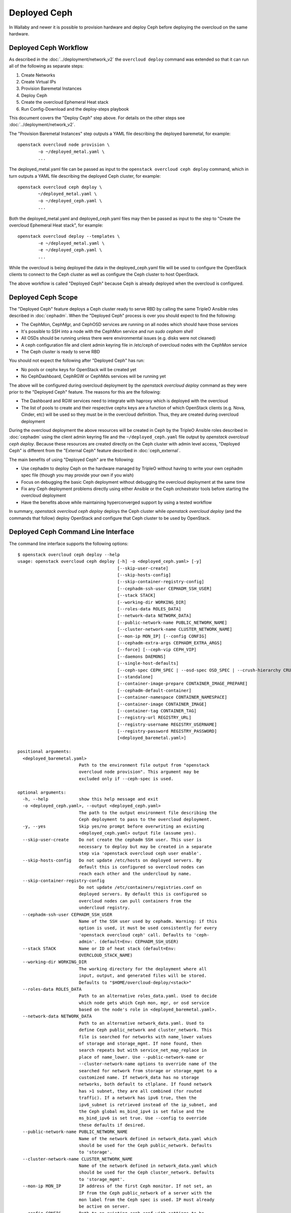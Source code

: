 Deployed Ceph
=============

In Wallaby and newer it is possible to provision hardware and deploy
Ceph before deploying the overcloud on the same hardware.

Deployed Ceph Workflow
----------------------

As described in the :doc:`../deployment/network_v2` the ``overcloud
deploy`` command was extended so that it can run all of the following
as separate steps:

#. Create Networks
#. Create Virtual IPs
#. Provision Baremetal Instances
#. Deploy Ceph
#. Create the overcloud Ephemeral Heat stack
#. Run Config-Download and the deploy-steps playbook

This document covers the "Deploy Ceph" step above. For details on the
other steps see :doc:`../deployment/network_v2`.

The "Provision Baremetal Instances" step outputs a YAML file
describing the deployed baremetal, for example::

  openstack overcloud node provision \
          -o ~/deployed_metal.yaml \
          ...

The deployed_metal.yaml file can be passed as input to the ``openstack
overcloud ceph deploy`` command, which in turn outputs a YAML file
describing the deployed Ceph cluster, for example::

  openstack overcloud ceph deploy \
          ~/deployed_metal.yaml \
          -o ~/deployed_ceph.yaml \
          ...

Both the deployed_metal.yaml and deployed_ceph.yaml files may then be
passed as input to the step to "Create the overcloud Ephemeral Heat
stack", for example::

  openstack overcloud deploy --templates \
          -e ~/deployed_metal.yaml \
          -e ~/deployed_ceph.yaml \
          ...

While the overcloud is being deployed the data in the
deployed_ceph.yaml file will be used to configure the OpenStack
clients to connect to the Ceph cluster as well as configure the Ceph
cluster to host OpenStack.

The above workflow is called "Deployed Ceph" because Ceph is already
deployed when the overcloud is configured.

Deployed Ceph Scope
-------------------

The "Deployed Ceph" feature deploys a Ceph cluster ready to serve RBD
by calling the same TripleO Ansible roles described in :doc:`cephadm`.
When the "Deployed Ceph" process is over you should expect to find the
following:

- The CephMon, CephMgr, and CephOSD services are running on all nodes
  which should have those services
- It's possible to SSH into a node with the CephMon service and run
  `sudo cepham shell`
- All OSDs should be running unless there were environmental issues
  (e.g. disks were not cleaned)
- A ceph configuration file and client admin keyring file in /etc/ceph
  of overcloud nodes with the CephMon service
- The Ceph cluster is ready to serve RBD

You should not expect the following after "Deployed Ceph" has run:

- No pools or cephx keys for OpenStack will be created yet
- No CephDashboard, CephRGW or CephMds services will be running yet

The above will be configured during overcloud deployment by the
`openstack overcloud deploy` command as they were prior to the
"Deployed Ceph" feature. The reasons for this are the following:

- The Dashboard and RGW services need to integrate with haproxy which
  is deployed with the overcloud
- The list of pools to create and their respective cephx keys are a
  function of which OpenStack clients (e.g. Nova, Cinder, etc) will be
  used so they must be in the overcloud definition. Thus, they are
  created during overcloud deployment

During the overcloud deployment the above resources will be
created in Ceph by the TripleO Ansible roles described in
:doc:`cephadm` using the client admin keyring file and the
``~/deployed_ceph.yaml`` file output by `openstack overcloud ceph
deploy`. Because these resources are created directly on the Ceph
cluster with admin level access, "Deployed Ceph" is different from
the "External Ceph" feature described in :doc:`ceph_external`.

The main benefits of using "Deployed Ceph" are the following:

- Use cephadm to deploy Ceph on the hardware managed by TripleO
  without having to write your own cephadm spec file (though you may
  provide your own if you wish)
- Focus on debugging the basic Ceph deployment without debugging the
  overcloud deployment at the same time
- Fix any Ceph deployment problems directly using either Ansible or
  the Ceph orchestrator tools before starting the overcloud deployment
- Have the benefits above while maintaining hyperconverged support by
  using a tested workflow

In summary, `openstack overcloud ceph deploy` deploys the Ceph cluster
while `openstack overcloud deploy` (and the commands that follow)
deploy OpenStack and configure that Ceph cluster to be used by
OpenStack.

Deployed Ceph Command Line Interface
------------------------------------

The command line interface supports the following options::

  $ openstack overcloud ceph deploy --help
  usage: openstack overcloud ceph deploy [-h] -o <deployed_ceph.yaml> [-y]
                                         [--skip-user-create]
                                         [--skip-hosts-config]
                                         [--skip-container-registry-config]
                                         [--cephadm-ssh-user CEPHADM_SSH_USER]
                                         [--stack STACK]
                                         [--working-dir WORKING_DIR]
                                         [--roles-data ROLES_DATA]
                                         [--network-data NETWORK_DATA]
                                         [--public-network-name PUBLIC_NETWORK_NAME]
                                         [--cluster-network-name CLUSTER_NETWORK_NAME]
                                         [--mon-ip MON_IP] [--config CONFIG]
                                         [--cephadm-extra-args CEPHADM_EXTRA_ARGS]
                                         [--force] [--ceph-vip CEPH_VIP]
                                         [--daemons DAEMONS]
                                         [--single-host-defaults]
                                         [--ceph-spec CEPH_SPEC | --osd-spec OSD_SPEC | --crush-hierarchy CRUSH_HIERARCHY]
                                         [--standalone]
                                         [--container-image-prepare CONTAINER_IMAGE_PREPARE]
                                         [--cephadm-default-container]
                                         [--container-namespace CONTAINER_NAMESPACE]
                                         [--container-image CONTAINER_IMAGE]
                                         [--container-tag CONTAINER_TAG]
                                         [--registry-url REGISTRY_URL]
                                         [--registry-username REGISTRY_USERNAME]
                                         [--registry-password REGISTRY_PASSWORD]
                                         [<deployed_baremetal.yaml>]

  positional arguments:
    <deployed_baremetal.yaml>
                          Path to the environment file output from "openstack
                          overcloud node provision". This argument may be
                          excluded only if --ceph-spec is used.

  optional arguments:
    -h, --help            show this help message and exit
    -o <deployed_ceph.yaml>, --output <deployed_ceph.yaml>
                          The path to the output environment file describing the
                          Ceph deployment to pass to the overcloud deployment.
    -y, --yes             Skip yes/no prompt before overwriting an existing
                          <deployed_ceph.yaml> output file (assume yes).
    --skip-user-create    Do not create the cephadm SSH user. This user is
                          necessary to deploy but may be created in a separate
                          step via 'openstack overcloud ceph user enable'.
    --skip-hosts-config   Do not update /etc/hosts on deployed servers. By
                          default this is configured so overcloud nodes can
                          reach each other and the undercloud by name.
    --skip-container-registry-config
                          Do not update /etc/containers/registries.conf on
                          deployed servers. By default this is configured so
                          overcloud nodes can pull containers from the
                          undercloud registry.
    --cephadm-ssh-user CEPHADM_SSH_USER
                          Name of the SSH user used by cephadm. Warning: if this
                          option is used, it must be used consistently for every
                          'openstack overcloud ceph' call. Defaults to 'ceph-
                          admin'. (default=Env: CEPHADM_SSH_USER)
    --stack STACK         Name or ID of heat stack (default=Env:
                          OVERCLOUD_STACK_NAME)
    --working-dir WORKING_DIR
                          The working directory for the deployment where all
                          input, output, and generated files will be stored.
                          Defaults to "$HOME/overcloud-deploy/<stack>"
    --roles-data ROLES_DATA
                          Path to an alternative roles_data.yaml. Used to decide
                          which node gets which Ceph mon, mgr, or osd service
                          based on the node's role in <deployed_baremetal.yaml>.
    --network-data NETWORK_DATA
                          Path to an alternative network_data.yaml. Used to
                          define Ceph public_network and cluster_network. This
                          file is searched for networks with name_lower values
                          of storage and storage_mgmt. If none found, then
                          search repeats but with service_net_map_replace in
                          place of name_lower. Use --public-network-name or
                          --cluster-network-name options to override name of the
                          searched for network from storage or storage_mgmt to a
                          customized name. If network_data has no storage
                          networks, both default to ctlplane. If found network
                          has >1 subnet, they are all combined (for routed
                          traffic). If a network has ipv6 true, then the
                          ipv6_subnet is retrieved instead of the ip_subnet, and
                          the Ceph global ms_bind_ipv4 is set false and the
                          ms_bind_ipv6 is set true. Use --config to override
                          these defaults if desired.
    --public-network-name PUBLIC_NETWORK_NAME
                          Name of the network defined in network_data.yaml which
                          should be used for the Ceph public_network. Defaults
                          to 'storage'.
    --cluster-network-name CLUSTER_NETWORK_NAME
                          Name of the network defined in network_data.yaml which
                          should be used for the Ceph cluster_network. Defaults
                          to 'storage_mgmt'.
    --mon-ip MON_IP       IP address of the first Ceph monitor. If not set, an
                          IP from the Ceph public_network of a server with the
                          mon label from the Ceph spec is used. IP must already
                          be active on server.
    --config CONFIG       Path to an existing ceph.conf with settings to be
                          assimilated by the new cluster via 'cephadm bootstrap
                          --config'
    --cephadm-extra-args CEPHADM_EXTRA_ARGS
                          String of extra parameters to pass cephadm. E.g. if
                          --cephadm-extra-args '--log-to-file --skip-prepare-
                          host', then cephadm boostrap will use those options.
                          Warning: requires --force as not all possible options
                          ensure a functional deployment.
    --force               Run command regardless of consequences.
    --ceph-vip CEPH_VIP   Path to an existing Ceph services/network mapping
                          file.
    --daemons DAEMONS     Path to an existing Ceph daemon options definition.
    --single-host-defaults
                          Adjust configuration defaults to suit a single-host
                          Ceph cluster.
    --ceph-spec CEPH_SPEC
                          Path to an existing Ceph spec file. If not provided a
                          spec will be generated automatically based on --roles-
                          data and <deployed_baremetal.yaml>. The
                          <deployed_baremetal.yaml> parameter is optional only
                          if --ceph-spec is used.
    --osd-spec OSD_SPEC   Path to an existing OSD spec file. Mutually exclusive
                          with --ceph-spec. If the Ceph spec file is generated
                          automatically, then the OSD spec in the Ceph spec file
                          defaults to {data_devices: {all: true}} for all
                          service_type osd. Use --osd-spec to override the
                          data_devices value inside the Ceph spec file.
    --crush-hierarchy CRUSH_HIERARCHY
                          Path to an existing crush hierarchy spec file.
    --standalone          Use single host Ansible inventory. Used only for
                          development or testing environments.
    --container-image-prepare CONTAINER_IMAGE_PREPARE
                          Path to an alternative
                          container_image_prepare_defaults.yaml. Used to control
                          which Ceph container is pulled by cephadm via the
                          ceph_namespace, ceph_image, and ceph_tag variables in
                          addition to registry authentication via
                          ContainerImageRegistryCredentials.
    --cephadm-default-container
                          Use the default continer defined in cephadm instead of
                          container_image_prepare_defaults.yaml. If this is
                          used, 'cephadm bootstrap' is not passed the --image
                          parameter.

  container-image-prepare overrides:
    The following options may be used to override individual values set via
    --container-image-prepare. If the example variables below were set the
    image would be concatenated into quay.io/ceph/ceph:latest and a custom
    registry login would be used.

    --container-namespace CONTAINER_NAMESPACE
                          e.g. quay.io/ceph
    --container-image CONTAINER_IMAGE
                          e.g. ceph
    --container-tag CONTAINER_TAG
                          e.g. latest
    --registry-url REGISTRY_URL
    --registry-username REGISTRY_USERNAME
    --registry-password REGISTRY_PASSWORD

  This command is provided by the python-tripleoclient plugin.

  $

Run `openstack overcloud ceph deploy --help` in your own environment
to see the latest options which you have available.


Ceph Configuration Options
--------------------------

Any initial Ceph configuration options may be passed to a new cluster
by putting them in a standard ini-style configuration file and using
`cephadm bootstrap --config` option. The exact same option is passed
through to cephadm with `openstack overcloud ceph deploy --config`::

  $ cat <<EOF > initial-ceph.conf
  [global]
  osd crush chooseleaf type = 0
  EOF
  $ openstack overcloud ceph deploy --config initial-ceph.conf ...

The `deployed_ceph.yaml` Heat environment file output by `openstack
overcloud ceph deploy` has `ApplyCephConfigOverridesOnUpdate` set to
true. This means that services not covered by deployed ceph, e.g. RGW,
can have the configuration changes that they need applied during
overcloud deployment. After the deployed ceph process has run and
then after the overcloud is deployed, it is recommended to update the
`deployed_ceph.yaml` Heat environment file, or similar, to set
`ApplyCephConfigOverridesOnUpdate` to false. Any subsequent Ceph
configuration changes should then be made by the `ceph config
command`_. For more information on the `CephConfigOverrides` and
`ApplyCephConfigOverridesOnUpdate` parameters see :doc:`cephadm`.

It is supported to pass through the `cephadm --single-host-defaults`
option, which configures a Ceph cluster to run on a single host::

  openstack overcloud ceph deploy --single-host-defaults

Any option available from running `cephadm bootstrap --help` may be
passed through `openstack overcloud ceph deploy` with the
`--cephadm-extra-args` argument. For example::

    openstack overcloud ceph deploy --force \
      --cephadm-extra-args '--log-to-file --skip-prepare-host' \
      ...

When the above is run the following will be run on the cephadm
bootstrap node (the first controller node by default) on the
overcloud::

  cephadm bootstrap --log-to-file --skip-prepare-host ...

The `--force` option is required when using `--cephadm-extra-args`
because not all possible options ensure a functional deployment.

Ceph Spec Options
-----------------

The roles file, described in the next section, and the output of
`openstack overcloud node provision` are passed to the
`ceph_spec_bootstrap`_ Ansible module to create a `Ceph Service
Specification`_. The `openstack overcloud ceph deploy` command does
this automatically so that a spec does usually need to be generated
separately. However, it is possible to generate a ceph spec before
deployment with the following command::

  $ openstack overcloud ceph spec --help
  usage: openstack overcloud ceph spec [-h] -o <ceph_spec.yaml> [-y]
                                       [--stack STACK]
                                       [--working-dir WORKING_DIR]
                                       [--roles-data ROLES_DATA]
                                       [--mon-ip MON_IP] [--standalone]
                                       [--osd-spec OSD_SPEC | --crush-hierarchy CRUSH_HIERARCHY]
                                       [<deployed_baremetal.yaml>]

  positional arguments:
    <deployed_baremetal.yaml>
                          Path to the environment file output from "openstack
                          overcloud node provision". This argument may be
                          excluded only if --standalone is used.

  optional arguments:
    -h, --help            show this help message and exit
    -o <ceph_spec.yaml>, --output <ceph_spec.yaml>
                          The path to the output cephadm spec file to pass to
                          the "openstack overcloud ceph deploy --ceph-spec
                          <ceph_spec.yaml>" command.
    -y, --yes             Skip yes/no prompt before overwriting an existing
                          <ceph_spec.yaml> output file (assume yes).
    --stack STACK
                          Name or ID of heat stack (default=Env:
                          OVERCLOUD_STACK_NAME)
    --working-dir WORKING_DIR
                          The working directory for the deployment where all
                          input, output, and generated files will be stored.
                          Defaults to "$HOME/overcloud-deploy/<stack>"
    --roles-data ROLES_DATA
                          Path to an alternative roles_data.yaml. Used to decide
                          which node gets which Ceph mon, mgr, or osd service
                          based on the node's role in <deployed_baremetal.yaml>.
    --mon-ip MON_IP
                          IP address of the first Ceph monitor. Only available
                          with --standalone.
    --standalone          Create a spec file for a standalone deployment. Used
                          for single server development or testing environments.
    --osd-spec OSD_SPEC
                          Path to an existing OSD spec file. When the Ceph spec
                          file is generated its OSD spec defaults to
                          {data_devices: {all: true}} for all service_type osd.
                          Use --osd-spec to override the data_devices value
                          inside the Ceph spec file.
    --crush-hierarchy CRUSH_HIERARCHY
                          Path to an existing crush hierarchy spec file.
  $

The spec file may then be edited if desired and passed directly like
this::

  openstack overcloud ceph deploy \
          deployed_metal.yaml \
          -o deployed_ceph.yaml \
          --ceph-spec ~/ceph_spec.yaml

By default the spec instructs cephadm to use all available disks
(excluding the disk where the operating system is installed) as OSDs.
The syntax it uses to do this is the following::

  data_devices:
    all: true

In the above example, the `data_devices` key is valid for any `Ceph
Service Specification`_ whose `service_type` is "osd". Other OSD
service types, as found in the `Advanced OSD Service
Specifications`_, may be set by using the ``--osd-spec`` option.

If the file ``osd_spec.yaml`` contains the following::

  data_devices:
    rotational: 1
  db_devices:
    rotational: 0

and the following command is run::

  openstack overcloud ceph deploy \
          deployed_metal.yaml \
          -o deployed_ceph.yaml \
          --osd-spec osd_spec.yaml

Then all rotating devices will be data devices and all non-rotating
devices will be used as shared devices (wal, db). This is because when
the dynamic Ceph service specification is built, whatever is in the
file referenced by ``--osd-spec`` will be appended to the section of
the specification if the `service_type` is "osd". The same
``--osd-spec`` is available to the `openstack overcloud ceph spec`
command.

Ceph VIP Options
----------------

The `--ceph-vip` option may be used to reserve a VIP for each Ceph service
specified by the 'service/network' mapping defined as input.
A generic ceph service mapping can be something like the following::

  ---
  ceph_services:
    - service: ceph_nfs
      network: storage_cloud_0
    - service: ceph_rgw
      network: storage_cloud_0

For each service added to the list above, a virtual IP on the specified
network is created to be used as `frontend_vip` of the ingress daemon.
When no subnet is specified, a default `<network>_subnet` pattern is used.
If the subnet does not follow the `<network>_subnet` pattern, a subnet for
the VIP may be specified per service::

  ---
  ceph_services:
    - service: ceph_nfs
      network: storage_cloud_0
    - service: ceph_rgw
      network: storage_cloud_0
      subnet: storage_leafX

When the `subnet` parameter is provided, it will be used by the
`tripleo_service_vip` Ansible module, otherwise the default pattern is followed.
This feature also supports the fixed_ips mode. When fixed IPs are defined, the
module is able to use that input to reserve the VIP on that network. A valid
input can be something like the following::

  ---
  fixed: true
  ceph_services:
    - service: ceph_nfs
      network: storage_cloud_0
      ip_address: 172.16.11.159
    - service: ceph_rgw
      network: storage_cloud_0
      ip_address: 172.16.11.160

When the boolean `fixed` is set to True, the subnet pattern is ignored, and
a sanity check on the user input is performed, looking for the `ip_address`
keys associated to the specified services. If the `fixed` keyword is missing,
the subnet pattern is followed. When the environment file containing the
'ceph service/network' mapping described above is created, it can be passed
to the ceph deploy command via the `--ceph-vip` option::

  openstack overcloud ceph deploy \
          deployed_metal.yaml \
          -o deployed_ceph.yaml \
          --ceph-vip ~/ceph_services.yaml


Crush Hierarchy Options
-----------------------

As described in the previous section, the `ceph_spec_bootstrap`_ Ansible
module is used to generate the Ceph related spec file which is applied
using the Ceph orchestrator tool.
During the Ceph OSDs deployment, a custom crush hierarchy can be defined
and passed using the ``--crush-hierarchy`` option.
As per `Ceph Host Management`_, by doing this the `location` attribute is
added to the Hosts spec.
The location attribute will only affect the initial CRUSH location
Subsequent changes of the location property will be ignored. Also, removing
a host will not remove any CRUSH generated bucket.


Example: Apply a custom crush hierarchy to the deployed OSDs
^^^^^^^^^^^^^^^^^^^^^^^^^^^^^^^^^^^^^^^^^^^^^^^^^^^^^^^^^^^^

If the file ``crush_hierarchy.yaml`` contains something like the following::

    ---
    ceph_crush_hierarchy:
      ceph-0:
        root: default
        rack: r0
      ceph-1:
        root: default
        rack: r1
      ceph-2:
        root: default
        rack: r2

and the following command is run::

    openstack overcloud ceph deploy \
            deployed_metal.yaml \
            -o deployed_ceph.yaml \
            --osd-spec osd_spec.yaml \
            --crush-hierarchy crush_hierarchy.yaml

Then the Ceph cluster will bootstrap with the following Ceph OSD layout::


    [ceph: root@ceph-0 /]# ceph osd tree
    ID  CLASS  WEIGHT   TYPE NAME                  STATUS  REWEIGHT  PRI-AFF
    -1         0.02939  root default
    -3         0.00980      rack r0
    -2         0.00980          host ceph-node-00
     0    hdd  0.00980              osd.0              up   1.00000  1.00000
    -5         0.00980      rack r1
    -4         0.00980          host ceph-node-01
     1    hdd  0.00980              osd.1              up   1.00000  1.00000
    -7         0.00980      rack r2
    -6         0.00980          host ceph-node-02
     2    hdd  0.00980              osd.2              up   1.00000  1.00000


.. note::

    Device classes are automatically detected by Ceph, but crush rules are associated to pools
    and they still be defined using the CephCrushRules parameter during the overcloud deployment.
    Additional details can be found in the `Overriding crush rules`_ section.

Service Placement Options
-------------------------

The Ceph services defined in the roles_data.yaml file as described in
:doc:`composable_services` determine which baremetal node runs which
service. By default the Controller role has the CephMon and CephMgr
service while the CephStorage role has the CephOSD service. Most
composable services require Heat output in order to determine how
services are configured, but not the Ceph services. Thus, the
roles_data.yaml file remains authoritative for Ceph service placement
even though the "Deployed Ceph" process happens before Heat is run.

It is only necessary to use the `--roles-file` option if the default
roles_data.yaml file is not being used. For example if you intend to
deploy hyperconverged nodes, then you want the predeployed compute
nodes to be in the ceph spec with the "osd" label and for the
`service_type` "osd" to have a placement list containing a list of the
compute nodes. To do this generate a custom roles file as described in
:doc:`composable_services` like this::

  openstack overcloud roles generate Controller ComputeHCI > custom_roles.yaml

and then pass that roles file like this::

  openstack overcloud ceph deploy \
          deployed_metal.yaml \
          -o deployed_ceph.yaml \
          --roles-data custom_roles.yaml

After running the above the compute nodes should have running OSD
containers and when the overcloud is deployed Nova compute services
will then be set up on the same hosts.

If you wish to generate the ceph spec with the modified placement
described above before the ceph deployment, then the same roles
file may be passed to the 'openstack overcloud ceph spec' command::

  openstack overcloud ceph spec \
          --stack overcloud \
          --roles-data custom_roles.yaml \
          --output ceph_spec.yaml \
          deployed_metal.yaml

In the above example the `--stack` is used in order to find the
working directory containing the Ansible inventory which was created
when `openstack overcloud node provision` was run.

Network Options
---------------

The storage networks defined in the network_data.yaml file as
described in :doc:`custom_networks` determine which networks
Ceph is configured to use. When using network isolation, the
standard is for TripleO to deploy two storage networks which
map to the two Ceph networks in the following way:

* ``storage`` - Storage traffic, the Ceph ``public_network``,
  e.g. Nova compute nodes use this network for RBD traffic to the Ceph
  cluster.

* ``storage_mgmt`` - Storage management traffic (such as replication
  traffic between storage nodes), the Ceph ``cluster_network``,
  e.g. Ceph OSDs use this network to replicate data.

``openstack overcloud ceph deploy`` will use the network_data.yaml
file specified by the ``--network-data`` option to determine which
networks should be used for the ``public_network`` and
``cluster_network``. It assumes these networks are named ``storage``
and ``storage_mgmt`` in the network_data.yaml file unless a different
name should be used as indicated by the ``--public-network-name`` and
``--cluster-network-name`` options.

It is necessary to use the ``--network-data`` option when deploying
with network isolation. Otherwise the default network, i.e. the
ctlplane network on the undercloud (192.168.24.0/24), will be used for
both the ``public_network`` and ``cluster_network``.


Example: Multiple subnets with custom network names
^^^^^^^^^^^^^^^^^^^^^^^^^^^^^^^^^^^^^^^^^^^^^^^^^^^

If network_data.yaml contains the following::

    - name: StorageMgmtCloud0
      name_lower: storage_mgmt_cloud_0
      service_net_map_replace: storage_mgmt
      subnets:
        storage_mgmt_cloud_0_subnet12:
          ip_subnet: '172.16.12.0/24'
        storage_mgmt_cloud_0_subnet13:
          ip_subnet: '172.16.13.0/24'
    - name: StorageCloud0
      name_lower: storage_cloud_0
      service_net_map_replace: storage
      subnets:
        storage_cloud_0_subnet14:
          ip_subnet: '172.16.14.0/24'
        storage_cloud_0_subnet15:
          ip_subnet: '172.16.15.0/24'

Then the Ceph cluster will bootstrap with an initial Ceph
configuration containing the following::

  [global]
  public_network = '172.16.14.0/24,172.16.15.0/24'
  cluster_network = '172.16.12.0/24,172.16.13.0/24'
  ms_bind_ipv4 = True
  ms_bind_ipv6 = False

This is because the TripleO client will see that though the
``name_lower`` value does not match ``storage`` or ``storage_mgmt``
(they match the custom names ``storage_cloud_0`` and
``storage_mgmt_cloud_0`` instead), those names do match the
``service_net_map_replace`` values. If ``service_net_map_replace``
is in the network_data.yaml, then it is not necessary to use the
``--public-network-name`` and ``--cluster-network-name``
options. Alternatively the ``service_net_map_replace`` key could have
been left out and the ``--public-network-name`` and
``--cluster-network-name`` options could have been used instead. Also,
because multiple subnets are used they are concatenated and it is
assumed that there is routing between the subnets. If there was no
``subnets`` key, in the network_data.yaml file, then the client would
have looked instead for the single ``ip_subnet`` key for each network.

By default the Ceph globals `ms_bind_ipv4` is set `true` and
`ms_bind_ipv6` is set `false`.

Example: IPv6
^^^^^^^^^^^^^

If network_data.yaml contains the following::

  - name: Storage
    ipv6: true
    ipv6_subnet: fd00:fd00:fd00:3000::/64
    name_lower: storage
  - name: StorageMgmt
    ipv6: true
    ipv6_subnet: fd00:fd00:fd00:4000::/64
    name_lower: storage_mgmt

Then the Ceph cluster will bootstrap with an initial Ceph
configuration containing the following::

  [global]
  public_network = fd00:fd00:fd00:3000::/64
  cluster_network = fd00:fd00:fd00:4000::/64
  ms_bind_ipv4 = False
  ms_bind_ipv6 = True

Because the storage networks in network_data.yaml contain `ipv6:
true`, the ipv6_subet values are extracted and the Ceph globals
`ms_bind_ipv4` is set `false` and `ms_bind_ipv6` is set `true`.
It is not supported to have the ``public_network`` use IPv4 and
the ``cluster_network`` use IPv6 or vice versa.

Example: Directly setting network and ms_bind options
^^^^^^^^^^^^^^^^^^^^^^^^^^^^^^^^^^^^^^^^^^^^^^^^^^^^^

If the above defaults are not desired, then it's possible to create
an initial-ceph.conf with the ``public_network``, ``cluster_network``,
``ms_bind_ipv4``, and ``ms_bind_ipv6`` options set to whatever values
are desired and pass it as in the example below::

  $ cat <<EOF > initial-ceph.conf
  [global]
  public_network = 'fd00:fd00:fd00:3000::/64,172.16.14.0/24'
  cluster_network = 'fd00:fd00:fd00:4000::/64,172.16.12.0/24'
  ms_bind_ipv4 = true
  ms_bind_ipv6 = true
  EOF
  $ openstack overcloud ceph deploy \
    --config initial-ceph.conf --network-data network_data.yaml

The above assumes that network_data.yaml contains the following::

  - name: Storage
    ipv6_subnet: fd00:fd00:fd00:3000::/64
    ip_subnet: 172.16.14.0/24
    name_lower: storage
  - name: StorageMgmt
    ipv6_subnet: fd00:fd00:fd00:4000::/64
    ip_subnet: 172.16.12.0/24
    name_lower: storage_mgmt

The above settings are experimental and untested.

When using the ``--config`` option as above it is still
important to ensure the TripleO ``storage`` and ``storage_mgmt``
network names map to the correct ``public_network`` and
``cluster_network`` since that is how the initial boot address is
determined.

The ``--config`` option ignores automatically generated initial
configuration options, i.e. the ``public_network``,
``cluster_network``, and Ceph ms_bind options which would normally
be retrieved from network_data.yaml. These variables all need to be
set explicitly in the file passed as an argument to ``--config``.

SSH User Options
----------------

Cephadm must use SSH to connect to all remote Ceph hosts that it
manages. The "Deployed Ceph" feature creates an account and SSH key
pair on all Ceph nodes in the overcloud and passes this information
to cephadm so that it uses this account instead of creating its own.
The `openstack overcloud ceph deploy` command will automatically
create this user and distribute their SSH keys. It's also possible
to create this user and distribute the associated keys in a separate
step by running `openstack overcloud ceph user enable` and then when
calling `openstack overcloud ceph deploy` with the
`--skip-user-create` option. By default the user is called
`ceph-admin` though both commands support the `--cephadm-ssh-user`
option to set a different name. If this option is used though, it must
be used consistently for every `openstack overcloud ceph` call.

The `openstack overcloud ceph user disable --fsid <FSID>` command
may be run after `openstack overcloud ceph deploy` has been run
to disable cephadm so that it may not be used to administer the
Ceph cluster and no `ceph orch ...` CLI commands will function.
This will also prevent Ceph node overcloud scale operations though
the Ceph cluster will still be able to read and write data. This same
command will also remove the public and private SSH keys of the
cephadm SSH user on overclouds which host Ceph. The "ceph user enable"
option may then be used to re-distribute the public and private SSH
keys of the cephadm SSH user and re-enable the cephadm mgr module.
`openstack overcloud ceph user enable` will only re-enable the cephadm
mgr module if it is passed the FSID with the `--fsid <FSID>` option.
The FSID may be found in the deployed_ceph.yaml Heat environment file
which is generated by the `openstack overcloud ceph deploy -o
deployed_ceph.yaml` command.

.. warning::
   Disabling cephadm will disable all Ceph management features
   described in this document. The `openstack overcloud ceph user
   disable` command is not recommended unless you have a good reason
   to disable cephadm.

Both the `openstack overcloud ceph user enable` and `openstack
overcloud ceph user disable` commands require the path to an existing
Ceph spec file to be passed as an argument. This is necessary in order
to determine which hosts require the cephadm SSH user and which of
those hosts require the private SSH key. Only hosts with the _admin
label get the private SSH since they need to be able to SSH into other
Ceph hosts. In the average deployment with three monitor nodes this is
three hosts. All other Ceph hosts only get the public key added to the
users authorized_keys file.

See the "Ceph Spec Options" options of this document for where to find
this file or how to automatically generate one before Ceph deployment
if you plan to call `openstack overcloud ceph user enable` before
calling `openstack overcloud ceph deploy`. See `openstack overcloud
ceph user enable --help` and `openstack overcloud ceph user disable
--help` for more information.

Container Options
-----------------

As described in :doc:`../deployment/container_image_prepare` the
undercloud may be used as a container registry for ceph containers
and there is a supported syntax to download containers from
authenticated registries.

By default `openstack overcloud ceph deploy` will pull the Ceph
container in the default ``container_image_prepare_defaults.yaml``
file. If a `push_destination` is defined in this file, then the
overcloud will be configured so it can access the local registry in
order to download the Ceph container. This means that `openstack
overcloud ceph deploy` will modify the overcloud's ``/etc/hosts``
and ``/etc/containers/registries.conf`` files; unless the
`--skip-hosts-config` and `--skip-container-registry-config` options
are used or a `push_destination` is not defined.

The version of the Ceph used in each OpenStack release changes per
release and can be seen by running a command like this::

  egrep "ceph_namespace|ceph_image|ceph_tag" \
    /usr/share/tripleo-common/container-images/container_image_prepare_defaults.yaml

The `--container-image-prepare` option can be used to override which
``container_image_prepare_defaults.yaml`` file is used. If a version
of this file called ``custom_container_image_prepare.yaml`` is
modified to contain syntax like the following::

  ContainerImageRegistryCredentials:
    quay.io/ceph-ci:
      quay_username: quay_password

Then when a command like the following is run::

  openstack overcloud ceph deploy \
          deployed_metal.yaml \
          -o deployed_ceph.yaml \
          --container-image-prepare custom_container_image_prepare.yaml

The credentials will be extracted from the file and the tripleo
ansible role to bootstrap Ceph will be executed like this::

  cephadm bootstrap
   --registry-url quay.io/ceph-ci
   --registry-username quay_username
   --registry-password quay_password
   ...

The syntax of the container image prepare file can also be ignored and
instead the following command line options may be used instead::

  --container-namespace CONTAINER_NAMESPACE
                        e.g. quay.io/ceph
  --container-image CONTAINER_IMAGE
                        e.g. ceph
  --container-tag CONTAINER_TAG
                        e.g. latest
  --registry-url REGISTRY_URL
  --registry-username REGISTRY_USERNAME
  --registry-password REGISTRY_PASSWORD

If a variable above is unused, then it defaults to the ones found in
the default ``container_image_prepare_defaults.yaml`` file. In other
words, the above options are overrides.

.. _`ceph config command`: https://docs.ceph.com/en/latest/man/8/ceph/#config
.. _`ceph_spec_bootstrap`: https://docs.openstack.org/tripleo-ansible/latest/modules/modules-ceph_spec_bootstrap.html
.. _`Ceph Service Specification`: https://docs.ceph.com/en/octopus/mgr/orchestrator/#orchestrator-cli-service-spec
.. _`Advanced OSD Service Specifications`: https://docs.ceph.com/en/octopus/cephadm/drivegroups/
.. _`Ceph Host Management`: https://docs.ceph.com/en/latest/cephadm/host-management/#setting-the-initial-crush-location-of-host
.. _`Overriding crush rules`: https://docs.openstack.org/project-deploy-guide/tripleo-docs/latest/features/cephadm.html#overriding-crush-rules
